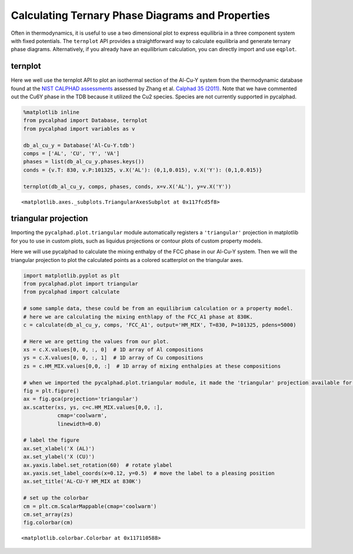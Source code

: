 
Calculating Ternary Phase Diagrams and Properties
=================================================

Often in thermodynamics, it is useful to use a two dimensional plot to
express equilibria in a three component system with fixed potentials.
The ``ternplot`` API provides a straightforward way to calculate
equilibria and generate ternary phase diagrams. Alternatively, if you
already have an equilibrium calculation, you can directly import and use
``eqplot``.

ternplot
--------

Here we well use the ternplot API to plot an isothermal section of the
Al-Cu-Y system from the thermodynamic database found at the `NIST
CALPHAD assessments <http://hdl.handle.net/11115/101>`__ assessed by
Zhang et al. `Calphad 35
(2011) <https://doi.org/10.1016/j.calphad.2011.09.008>`__. Note that we
have commented out the Cu6Y phase in the TDB because it utilized the Cu2
species. Species are not currently supported in pycalphad.

.. code:: ipython3

    %matplotlib inline
    from pycalphad import Database, ternplot
    from pycalphad import variables as v
    
    db_al_cu_y = Database('Al-Cu-Y.tdb')
    comps = ['AL', 'CU', 'Y', 'VA']
    phases = list(db_al_cu_y.phases.keys())
    conds = {v.T: 830, v.P:101325, v.X('AL'): (0,1,0.015), v.X('Y'): (0,1,0.015)}
    
    ternplot(db_al_cu_y, comps, phases, conds, x=v.X('AL'), y=v.X('Y'))




.. parsed-literal::

    <matplotlib.axes._subplots.TriangularAxesSubplot at 0x117fcd5f8>




.. image:: TernaryExamples_files/TernaryExamples_2_1.png


triangular projection
---------------------

Importing the ``pycalphad.plot.triangular`` module automatically
registers a ``'triangular'`` projection in matplotlib for you to use in
custom plots, such as liquidus projections or contour plots of custom
property models.

Here we will use pycalphad to calculate the mixing enthalpy of the FCC
phase in our Al-Cu-Y system. Then we will the triangular projection to
plot the calculated points as a colored scatterplot on the triangular
axes.

.. code:: ipython3

    import matplotlib.pyplot as plt
    from pycalphad.plot import triangular
    from pycalphad import calculate
    
    # some sample data, these could be from an equilibrium calculation or a property model.
    # here we are calculating the mixing enthlapy of the FCC_A1 phase at 830K. 
    c = calculate(db_al_cu_y, comps, 'FCC_A1', output='HM_MIX', T=830, P=101325, pdens=5000)
    
    # Here we are getting the values from our plot. 
    xs = c.X.values[0, 0, :, 0]  # 1D array of Al compositions
    ys = c.X.values[0, 0, :, 1]  # 1D array of Cu compositions
    zs = c.HM_MIX.values[0,0, :]  # 1D array of mixing enthalpies at these compositions
    
    # when we imported the pycalphad.plot.triangular module, it made the 'triangular' projection available for us to use.
    fig = plt.figure()
    ax = fig.gca(projection='triangular')
    ax.scatter(xs, ys, c=c.HM_MIX.values[0,0, :], 
               cmap='coolwarm', 
               linewidth=0.0)
    
    # label the figure
    ax.set_xlabel('X (AL)')
    ax.set_ylabel('X (CU)')
    ax.yaxis.label.set_rotation(60)  # rotate ylabel
    ax.yaxis.set_label_coords(x=0.12, y=0.5)  # move the label to a pleasing position
    ax.set_title('AL-CU-Y HM_MIX at 830K')
    
    # set up the colorbar
    cm = plt.cm.ScalarMappable(cmap='coolwarm')
    cm.set_array(zs)
    fig.colorbar(cm)




.. parsed-literal::

    <matplotlib.colorbar.Colorbar at 0x117110588>




.. image:: TernaryExamples_files/TernaryExamples_4_1.png


